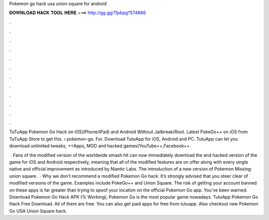 Pokemon go hack usa union square for android



𝐃𝐎𝐖𝐍𝐋𝐎𝐀𝐃 𝐇𝐀𝐂𝐊 𝐓𝐎𝐎𝐋 𝐇𝐄𝐑𝐄 ===> http://gg.gg/11pbpg?574866



.



.



.



.



.



.



.



.



.



.



.



.

TuTuApp Pokemon Go Hack on iOS(iPhone/iPad) and Android Without Jailbreak/Root. Latest PokeGo++ on iOS from TuTuApp Store to get this.  › pokemon-go. For. Download TutuApp for iOS, Android and PC. TutuApp can let you download unlimited tweaks, ++Apps, MOD and hacked games(YouTube++,Facebook++.

 · Fans of the modified version of the worldwide smash hit can now immediately download the and hacked version of the game for iOS and Android respectively, meaning that all of the modified features are on offer along with every single native and official improvement as introduced by Niantic Labs. The introduction of a new version of Pokemon Missing: union square.  · Why we don't recommend a modified Pokemon Go hack. It’s strongly advised that you steer clear of modified versions of the game. Examples include PokeGo++ and Union Square. The risk of getting your account banned on these apps is far greater than trying to spoof your location on the official Pokemon Go app. You’ve been warned. Download Pokemon Go Hack APK (% Working), Pokemon Go is the most popular game nowadays. TutuApp Pokemon Go Hack Free Download. All of them are free. You can also get paid apps for free from tutuapp. Also checkout new Pokemon Go USA Union Square hack.
